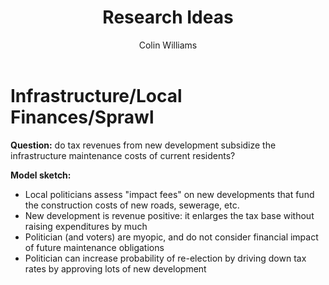 #+title: Research Ideas
#+author: Colin Williams

* Infrastructure/Local Finances/Sprawl

*Question:* do tax revenues from new development subsidize the infrastructure maintenance costs of current residents?

*Model sketch:*
- Local politicians assess "impact fees" on new developments that fund the construction costs of new roads, sewerage, etc.
- New development is revenue positive: it enlarges the tax base without raising expenditures by much
- Politician (and voters) are myopic, and do not consider financial impact of future maintenance obligations
- Politician can increase probability of re-election by driving down tax rates by approving lots of new development








